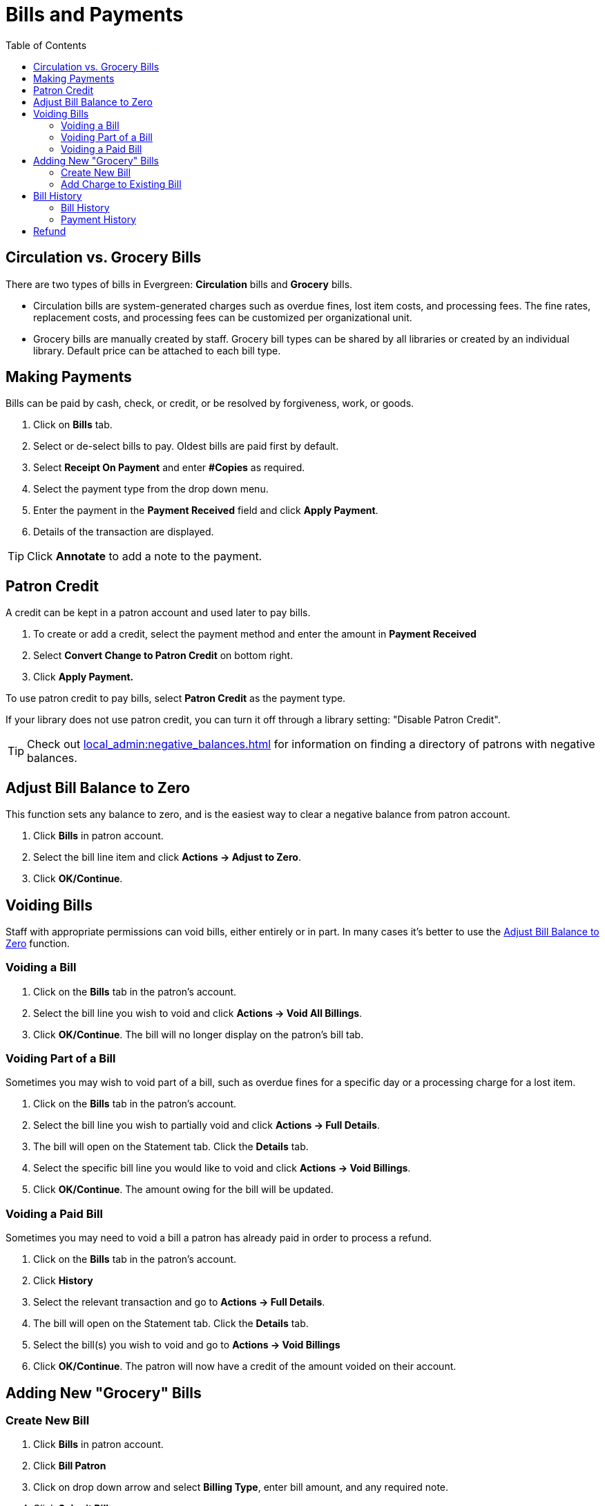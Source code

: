 = Bills and Payments =
:toc:

== Circulation vs. Grocery Bills ==

There are two types of bills in Evergreen: *Circulation* bills and *Grocery* bills.

* Circulation bills are system-generated charges such as overdue fines, lost item costs, and 
processing fees. The fine rates, replacement costs, and processing fees can be customized per organizational unit.

* Grocery bills are manually created by staff. Grocery bill types can be shared by 
all libraries or created by an individual library. Default 
price can be attached to each bill type.

== Making Payments ==

Bills can be paid by cash, check, or credit, or be resolved by forgiveness, work, or goods.

. Click on *Bills* tab.
. Select or de-select bills to pay. Oldest bills are paid first by default.
. Select *Receipt On Payment* and enter *#Copies* as required.
. Select the payment type from the drop down menu.
. Enter the payment in the *Payment Received* field and click *Apply Payment*.
. Details of the transaction are displayed.

[TIP]
===================================================================================
Click *Annotate* to add a note to the payment.
===================================================================================

== Patron Credit ==


A credit can be kept in a patron account and used later to pay bills.

. To create or add a credit, select the payment method and enter the amount in *Payment Received*
. Select *Convert Change to Patron Credit* on bottom right.
. Click *Apply Payment.*

To use patron credit to pay bills, select *Patron Credit* as the payment type.

If your library does not use patron credit, you can turn it off through a library setting: "Disable Patron
Credit".

[TIP]
===========================================================================
Check out xref:local_admin:negative_balances.adoc[] for information on finding
a directory of patrons with negative balances.
===========================================================================

[[adjust_to_zero]]
== Adjust Bill Balance to Zero ==

This function sets any balance to zero, and is the easiest way to clear a negative 
balance from patron account.

. Click *Bills* in patron account.
. Select the bill line item and click *Actions -> Adjust to Zero*.
. Click *OK/Continue*.


== Voiding Bills ==

Staff with appropriate permissions can void bills, either entirely or in part.  In many cases it's better
to use the xref:adjust_to_zero[] function.

=== Voiding a Bill ===

. Click on the *Bills* tab in the patron's account.
. Select the bill line you wish to void and click *Actions -> Void All Billings*.
. Click *OK/Continue*.  The bill will no longer display on the patron's bill tab.

=== Voiding Part of a Bill ===

Sometimes you may wish to void part of a bill, such as overdue fines for a specific day 
or a processing charge for a lost item.

. Click on the *Bills* tab in the patron's account.
. Select the bill line you wish to partially void and click *Actions -> Full Details*.
. The bill will open on the Statement tab.  Click the *Details* tab.
. Select the specific bill line you would like to void and click *Actions -> Void Billings*.
. Click *OK/Continue*.  The amount owing for the bill will be updated.

[[void_paid_bill]]
=== Voiding a Paid Bill ===

Sometimes you may need to void a bill a patron has already paid in order to process a refund.

. Click on the *Bills* tab in the patron's account.
. Click *History*
. Select the relevant transaction and go to *Actions -> Full Details*.
. The bill will open on the Statement tab.  Click the *Details* tab.
. Select the bill(s) you wish to void and go to *Actions -> Void Billings*
. Click *OK/Continue*.  The patron will now have a credit of the amount voided on their account.

== Adding New "Grocery" Bills ==

=== Create New Bill ===


. Click *Bills* in patron account.
. Click *Bill Patron*
. Click on drop down arrow and select *Billing Type*, enter bill amount, and any required note.
. Click *Submit Bill*.

[[add_charges_existing_bill]]
=== Add Charge to Existing Bill ===

. Select the required bill from patron's *Bills* screen and click *Actions -> Add Billing*.
. Click on drop down arrow and select *Billing Type*, enter bill amount, and any required note. 
. Click *Submit Bill*. The bill's balance is updated.

== Bill History ==

=== Bill History ===

. Click *History* in patron's bills screen.
. View all bills, or bills from a specified time frame. Use the calendar widgets 
to choose the *Start Date* and *End Date*, and click *Apply*.
. For more information about a particular bill, select the line item and click *Actions -> Full Details*.
. All transaction details are listed, such as time stamps, circulation dates, billing dates, amounts, staff identification, and item information


=== Payment History ===

. Click *Payments* on *Bill History* screen.
. View all payments, or payments from a specified time frame. Use the calendar widgets to choose the *Start Date* and *End Date*, and click *Apply*.
. For more information about a particular payment, select the line item and click *Actions -> Full Details*.

== Refund ==

Sometimes paid bills need to be voided, such as when lost and paid items are returned. A negative balance 
may be created once such bills are voided. To close negative bills, you can 
xref:adjust_to_zero[adjust the balance to 
zero], xref:add_charges_existing_bill[add a bill entry to the negative line item], 
or refund the balance amount.

. Click on the *Bills* tab in the patron's account.
. Select the line for the refund and go to *Actions → Refund*.
. Click *OK/Continue*. 
. Enter 1 in the *Payment Received* box.  (There is currently a bug preventing the "Apply Payment" button 
from being used without a positive number in this box.  The $1.00 payment won't actually be applied.)
. Click *Apply Payment*.
. The payment has been refunded.
. If you go into *History* and look at the full details for the bill you will see it shows the payment 
has been refunded.

By default, payment types for Credit Card, Debit Card, Check, and Cash are refundable. Other types of payments are not marked as refundable by default. There are xref:admin:global_flags.adoc[Global Flags] to control refundability of payment types.